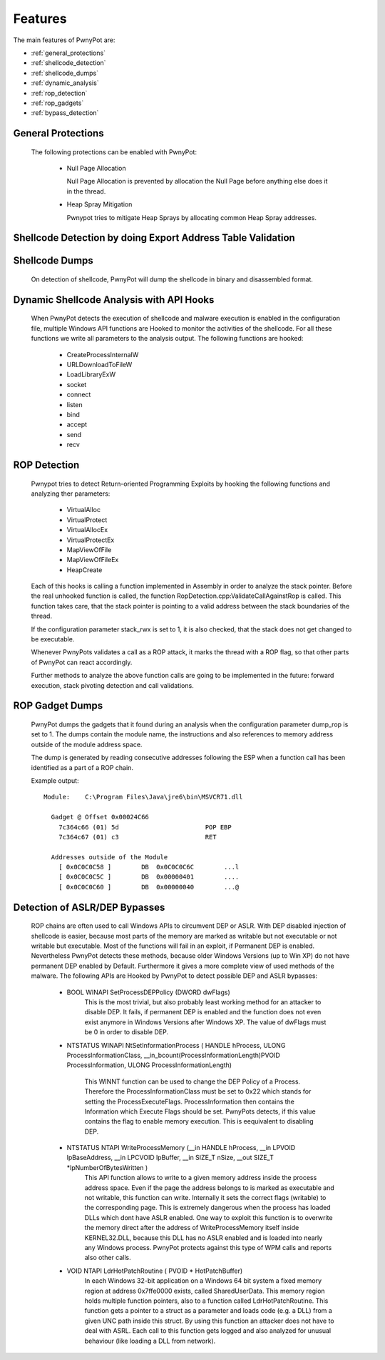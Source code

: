 ========
Features
========

The main features of PwnyPot are:

* :ref:`general_protections`
* :ref:`shellcode_detection`
* :ref:`shellcode_dumps`
* :ref:`dynamic_analysis`
* :ref:`rop_detection`
* :ref:`rop_gadgets`
* :ref:`bypass_detection`

.. _general_protections:

General Protections
===================
  The following protections can be enabled with PwnyPot:

    * Null Page Allocation

      Null Page Allocation is prevented by allocation the Null Page before anything else does it in the thread. 


    * Heap Spray Mitigation
    
      Pwnypot tries to mitigate Heap Sprays by allocating common Heap Spray addresses.


.. _shellcode_detection:

Shellcode Detection by doing Export Address Table Validation
============================================================
  

.. _shellcode_dumps:

Shellcode Dumps
===============

  On detection of shellcode, PwnyPot will dump the shellcode in binary and disassembled format. 

.. _dynamic_analysis:

Dynamic Shellcode Analysis with API Hooks
=========================================

  When PwnyPot detects the execution of shellcode and malware execution is enabled in the configuration file, multiple Windows API functions are Hooked to monitor the activities of the shellcode. For all these functions we write all parameters to the analysis output. The following functions are hooked:

    * CreateProcessInternalW

    * URLDownloadToFileW

    * LoadLibraryExW

    * socket

    * connect 

    * listen

    * bind

    * accept

    * send

    * recv

.. _rop_detection:

ROP Detection
===============
  Pwnypot tries to detect Return-oriented Programming Exploits by hooking the following functions and analyzing ther parameters:

    * VirtualAlloc
    * VirtualProtect
    * VirtualAllocEx
    * VirtualProtectEx
    * MapViewOfFile
    * MapViewOfFileEx
    * HeapCreate

  Each of this hooks is calling a function implemented in Assembly in order to analyze the stack pointer. Before the real unhooked function is called, the function RopDetection.cpp:ValidateCallAgainstRop is called. This function takes care, that the stack pointer is pointing to a valid address between the stack boundaries of the thread. 

  If the configuration parameter stack_rwx is set to 1, it is also checked, that the stack does not get changed to be executable.

  Whenever PwnyPots validates a call as a ROP attack, it marks the thread with a ROP flag, so that other parts of PwnyPot can react accordingly.

  Further methods to analyze the above function calls are going to be implemented in the future: forward execution, stack pivoting detection and call validations.

.. _rop_gadgets:

ROP Gadget Dumps
================
  PwnyPot dumps the gadgets that it found during an analysis when the configuration parameter dump_rop is set to 1. The dumps contain the module name, the instructions and also references to memory address outside of the module address space.

  The dump is generated by reading consecutive addresses following the ESP when a function call has been identified as a part of a ROP chain.

  Example output::

    Module:    C:\Program Files\Java\jre6\bin\MSVCR71.dll

      Gadget @ Offset 0x00024C66  
        7c364c66 (01) 5d                       POP EBP
        7c364c67 (01) c3                       RET

      Addresses outside of the Module 
        [ 0x0C0C0C58 ]        DB  0x0C0C0C6C        ...l
        [ 0x0C0C0C5C ]        DB  0x00000401        ....
        [ 0x0C0C0C60 ]        DB  0x00000040        ...@




.. _bypass_detection:

Detection of ASLR/DEP Bypasses
==============================
  ROP chains are often used to call Windows APIs to circumvent DEP or ASLR. With DEP disabled injection of shellcode is easier, because most parts of the memory are marked as writable but not executable or not writable but executable. Most of the functions will fail in an exploit, if Permanent DEP is enabled. Nevertheless PwnyPot detects these methods, because older Windows Versions (up to Win XP) do not have permanent DEP enabled by Default. Furthermore it gives a more complete view of used methods of the malware. 
  The following APIs are Hooked by PwnyPot to detect possible DEP and ASLR bypasses:
    
    * BOOL WINAPI SetProcessDEPPolicy (DWORD dwFlags)
        This is the most trivial, but also probably least working method for an attacker to disable DEP. It fails, if permanent DEP is enabled and the function does not even exist anymore in Windows Versions after Windows XP. The value of dwFlags must be 0 in order to disable DEP.

    * NTSTATUS WINAPI NtSetInformationProcess (
      HANDLE hProcess, 
      ULONG ProcessInformationClass, 
      __in_bcount(ProcessInformationLength)PVOID ProcessInformation, 
      ULONG ProcessInformationLength)
        This WINNT function can be used to change the DEP Policy of a Process. Therefore the ProcessInformationClass must be set to 0x22 which stands for setting the ProcessExecuteFlags. ProcessInformation then contains the Information which Execute Flags should be set. PwnyPots detects, if this value contains the flag to enable memory execution. This is eequivalent to disabling DEP. 


    * NTSTATUS NTAPI WriteProcessMemory (__in        HANDLE hProcess, __in      LPVOID lpBaseAddress, __in        LPCVOID lpBuffer, __in      SIZE_T nSize,  __out   SIZE_T \*lpNumberOfBytesWritten )
        This API function allows to write to a given memory address inside the process address space. Even if the page the address belongs to is marked as executable and not writable, this function can write. Internally it sets the correct flags (writable) to the corresponding page. This is extremely dangerous when the process has loaded DLLs which dont have ASLR enabled. One way to exploit this function is to overwrite the memory direct after the address of WriteProcessMemory itself inside KERNEL32.DLL, because this DLL has no ASLR enabled and is loaded into nearly any Windows process. PwnyPot protects against this type of WPM calls and reports also other calls.

    * VOID NTAPI LdrHotPatchRoutine ( PVOID * HotPatchBuffer)
        In each Windows 32-bit application on a Windows 64 bit system a fixed memory region at address 0x7ffe0000 exists, called SharedUserData. This memory region holds multiple function pointers, also to a function called LdrHotPatchRoutine. This function gets a pointer to a struct as a parameter and loads code (e.g. a DLL) from a given UNC path inside this struct. By using this function an attacker does not have to deal with ASRL.
        Each call to this function gets logged and also analyzed for unusual behaviour (like loading a DLL from network).

        

